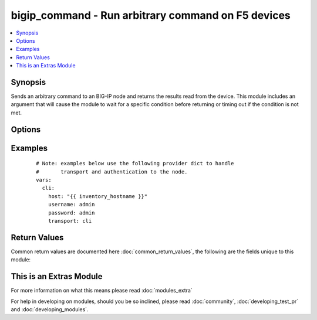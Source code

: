 .. _bigip_command:


bigip_command - Run arbitrary command on F5 devices
+++++++++++++++++++++++++++++++++++++++++++++++++++

.. versionadded:: 2.4


.. contents::
   :local:
   :depth: 1


Synopsis
--------

Sends an arbitrary command to an BIG-IP node and returns the results read from the device. This module includes an argument that will cause the module to wait for a specific condition before returning or timing out if the condition is not met.




Options
-------

.. raw:: html

    <table border=1 cellpadding=4>
    <tr>
    <th class="head">parameter</th>
    <th class="head">required</th>
    <th class="head">default</th>
    <th class="head">choices</th>
    <th class="head">comments</th>
    </tr>
            <tr>
    <td>commands<br/><div style="font-size: small;"></div></td>
    <td>yes</td>
    <td></td>
        <td><ul></ul></td>
        <td><div>The commands to send to the remote BIG-IP device over the configured provider. The resulting output from the command is returned. If the <em>wait_for</em> argument is provided, the module is not returned until the condition is satisfied or the number of retires as expired.</div><div>The <em>commands</em> argument also accepts an alternative form that allows for complex values that specify the command to run and the output format to return. This can be done on a command by command basis. The complex argument supports the keywords <code>command</code> and <code>output</code> where <code>command</code> is the command to run and <code>output</code> is 'text' or 'oneline'.</div></td></tr>
            <tr>
    <td>interval<br/><div style="font-size: small;"></div></td>
    <td>no</td>
    <td>1</td>
        <td><ul></ul></td>
        <td><div>Configures the interval in seconds to wait between retries of the command.  If the command does not pass the specified conditional, the interval indicates how to long to wait before trying the command again.</div></td></tr>
            <tr>
    <td>match<br/><div style="font-size: small;"> (added in 2.2)</div></td>
    <td>no</td>
    <td>all</td>
        <td><ul></ul></td>
        <td><div>The <em>match</em> argument is used in conjunction with the <em>wait_for</em> argument to specify the match policy.  Valid values are <code>all</code> or <code>any</code>.  If the value is set to <code>all</code> then all conditionals in the <em>wait_for</em> must be satisfied.  If the value is set to <code>any</code> then only one of the values must be satisfied.</div></td></tr>
            <tr>
    <td>retries<br/><div style="font-size: small;"></div></td>
    <td>no</td>
    <td>10</td>
        <td><ul></ul></td>
        <td><div>Specifies the number of retries a command should by tried before it is considered failed.  The command is run on the target device every retry and evaluated against the <em>wait_for</em> conditionals.</div></td></tr>
            <tr>
    <td>wait_for<br/><div style="font-size: small;"> (added in 2.2)</div></td>
    <td>no</td>
    <td></td>
        <td><ul></ul></td>
        <td><div>Specifies what to evaluate from the output of the command and what conditionals to apply.  This argument will cause the task to wait for a particular conditional to be true before moving forward.   If the conditional is not true by the configured retries, the task fails.  See examples.</div></br>
        <div style="font-size: small;">aliases: waitfor<div></td></tr>
        </table>
    </br>



Examples
--------

 ::

    # Note: examples below use the following provider dict to handle
    #       transport and authentication to the node.
    vars:
      cli:
        host: "{{ inventory_hostname }}"
        username: admin
        password: admin
        transport: cli

Return Values
-------------

Common return values are documented here :doc:`common_return_values`, the following are the fields unique to this module:

.. raw:: html

    <table border=1 cellpadding=4>
    <tr>
    <th class="head">name</th>
    <th class="head">description</th>
    <th class="head">returned</th>
    <th class="head">type</th>
    <th class="head">sample</th>
    </tr>

        <tr>
        <td> stdout_lines </td>
        <td> The value of stdout split into a list </td>
        <td align=center> always </td>
        <td align=center> list </td>
        <td align=center> [['...', '...'], ['...'], ['...']] </td>
    </tr>
            <tr>
        <td> stdout </td>
        <td> The set of responses from the commands </td>
        <td align=center> always </td>
        <td align=center> list </td>
        <td align=center> ['...', '...'] </td>
    </tr>
            <tr>
        <td> failed_conditions </td>
        <td> The list of conditionals that have failed </td>
        <td align=center> failed </td>
        <td align=center> list </td>
        <td align=center> ['...', '...'] </td>
    </tr>
        
    </table>
    </br></br>



    
This is an Extras Module
------------------------

For more information on what this means please read :doc:`modules_extra`

    
For help in developing on modules, should you be so inclined, please read :doc:`community`, :doc:`developing_test_pr` and :doc:`developing_modules`.

